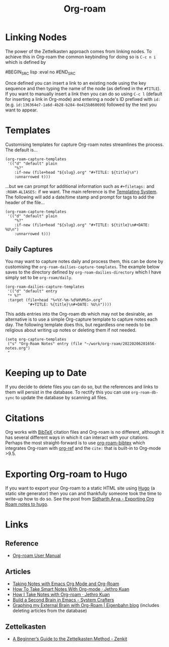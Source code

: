 :PROPERTIES:
:ID:       136364e7-1a6d-4b28-b284-0e415b860699
:ROAM-ALIASES: "Org Roam : Overview"
:END:
#+TITLE: Org-roam
#+FILETAGS: :orgroam:zettelkasten:org:

* Linking Nodes
:PROPERTIES:
  :ID:       e02fac30-1d8a-47ea-a91f-3c0b993ca2a3
  :END:

The power of the Zettelkasten approach comes from linking nodes. To achieve this in Org-roam the common keybinding
for doing so is ~C-c n i~ which is defined by

#BEGIN_SRC lisp :eval no
#END_SRC

Once defined you can insert a link to an existing node using the key sequence and then typing the name of the node (as
defined in the ~#TITLE~). If you want to manually insert a link then you can do so using ~C-c l~ (default for
inserting a link in Org-mode) and entering a node's ID prefixed with ~id:~ (e.g.
~id:136364e7-1a6d-4b28-b284-0e415b860699~) followed by the text you want to appear.

* Templates
:PROPERTIES:
:ID:       904d2d18-37d6-47a1-b1c6-3bdb1cdd817d
:END:

Customising templates for capture Org-roam notes streamlines the process. The default is...

#+BEGIN_SRC elisp :eval no
  (org-roam-capture-templates
   '(("d" "default" plain
      "%?"
      :if-new (file+head "${slug}.org" "#+TITLE: ${title}\n")
      :unnarrowed t)))
#+END_SRC

...but we can prompt for additional information such as ~#+filetags:~ and ~:ROAM-ALIASES:~ if we want. The main
reference is the [[https://www.orgroam.com/manual.html#The-Templating-System][Templating System]]. The following will add a date/time stamp and prompt for tags to add the header
of the file...

#+BEGIN_SRC elisp :eval no
  (org-roam-capture-templates
   '(("d" "default" plain
      "%?"
      :if-new (file+head "${slug}.org" "#+TITLE: ${title}\n#+DATE: %U\n")
      :unnarrowed t)))
#+END_SRC

** Daily Captures

You may want to capture notes daily and process them, this can be done by customising the
~org-roam-dailies-capture-templates~. The example below saves to the directory defined by
~org-roam-dailies-directory~ which I have simply set to be ~org-roam/daily~.

#+BEGIN_SRC elisp
  (org-roam-dailies-capture-templates
   '(("d" "default" entry
   "* %?"
   :target (file+head "%<%Y-%m-%d%H%M%S>.org"
            "#+TITLE: %{title}\n#+DATE: %U\n"))))
#+END_SRC

This adds entries into the Org-roam db which may not be desirable, an alternative is to use a simple Org-capture template
to capture notes each day. The following template does this, but regardless one needs to be religious about writing up
notes or deleting them if not needed.

#+BEGIN_SRC elisp
  (setq org-capture-templates
   ("s" "Org-Roam Notes" entry (file "~/work/org-roam/20220206201656-notes.org")
   "
#+END_SRC


* Keeping up to Date
:PROPERTIES:
:ID:       68374984-d0f4-46de-8d3d-004fa9a82886
:END:

If you decide to delete files you can do so, but the references and links to them will persist in the database. To
rectify this you can use ~org-roam-db-sync~ to update the database by scanning all files.

* Citations
:PROPERTIES:
:ID:       e3cd65be-e817-4820-94a7-502a7d668ae2
:END:

Org works with [[http://www.bibtex.org/][BibTeX]] citation files and Org-roam is no different, although it has several different ways in which it
can interact with your citations. Perhaps the most straight-forward is to use [[https://github.com/org-roam/org-roam-bibtex][org-roam-bibtex]] which integrates Org-roam
with [[https://github.com/jkitchin/org-ref][org-ref]] and the ~cite:~ that is built-in to Org-mode >9.5.

* Exporting Org-roam to Hugo

If you want to export your Org-roam to a static HTML site using [[https://gohugo.io/][Hugo]] (a static site generator) then you can and
thankfully someone took the time to write-up how to do so. See the post from [[https://sidhartharya.github.io/exporting-org-roam-notes-to-hugo/][Sidharth Arya - Exporting Org Roam notes to
hugo]].

* Links
** Reference

+ [[https://www.orgroam.com/manual.html#A-Brief-Introduction-to-the-Zettelkasten-Method][Org-roam User Manual]]

** Articles

+ [[https://lucidmanager.org/productivity/taking-notes-with-emacs-org-mode-and-org-roam/][Taking Notes with Emacs Org Mode and Org-Roam]]
+ [[https://blog.jethro.dev/posts/how_to_take_smart_notes_org/][How To Take Smart Notes With Org-mode · Jethro Kuan]]
+ [[https://jethrokuan.github.io/org-roam-guide/][How I Take Notes with Org-roam · Jethro Kuan]]
+ [[https://systemcrafters.net/build-a-second-brain-in-emacs/][Build a Second Brain in Emacs - System Crafters]]
+ [[https://www.eigenbahn.com/2021/09/15/org-roam][Graphing my External Brain with Org-Roam | Eigenbahn blog]] (includes deleting articles from the database)

** Zettelkasten

+ [[https://zenkit.com/en/blog/a-beginners-guide-to-the-zettelkasten-method/][A Beginner’s Guide to the Zettelkasten Method - Zenkit]]
